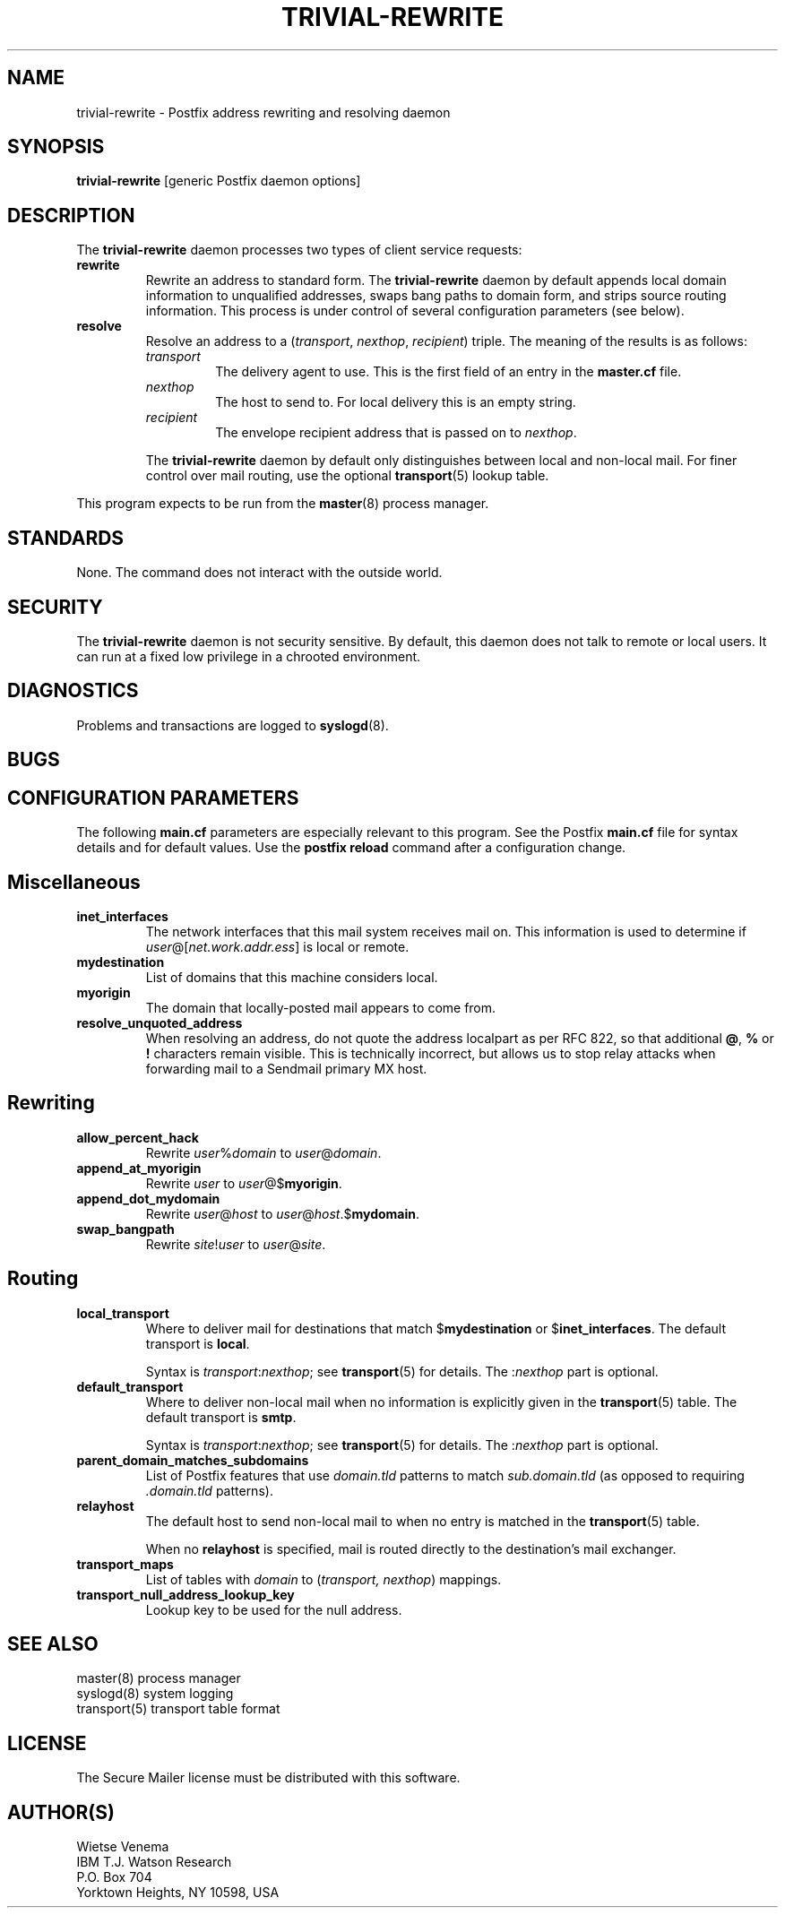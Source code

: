 .TH TRIVIAL-REWRITE 8 
.ad
.fi
.SH NAME
trivial-rewrite
\-
Postfix address rewriting and resolving daemon
.SH SYNOPSIS
.na
.nf
\fBtrivial-rewrite\fR [generic Postfix daemon options]
.SH DESCRIPTION
.ad
.fi
The \fBtrivial-rewrite\fR daemon processes two types of client
service requests:
.IP \fBrewrite\fR
Rewrite an address to standard form. The \fBtrivial-rewrite\fR
daemon by default appends local domain information to unqualified
addresses, swaps bang paths to domain form, and strips source
routing information. This process is under control of several
configuration parameters (see below).
.IP \fBresolve\fR
Resolve an address to a (\fItransport\fR, \fInexthop\fR,
\fIrecipient\fR) triple. The meaning of the results is as follows:
.RS
.IP \fItransport\fR
The delivery agent to use. This is the first field of an entry
in the \fBmaster.cf\fR file.
.IP \fInexthop\fR
The host to send to. For local delivery this is an empty string.
.IP \fIrecipient\fR
The envelope recipient address that is passed on to \fInexthop\fR.
.PP
The \fBtrivial-rewrite\fR daemon by default only distinguishes
between local and non-local mail. For finer control over mail
routing, use the optional \fBtransport\fR(5) lookup table.
.RE
.PP
This program expects to be run from the \fBmaster\fR(8) process
manager.
.SH STANDARDS
.na
.nf
.ad
.fi
None. The command does not interact with the outside world.
.SH SECURITY
.na
.nf
.ad
.fi
The \fBtrivial-rewrite\fR daemon is not security sensitive.
By default, this daemon does not talk to remote or local users.
It can run at a fixed low privilege in a chrooted environment.
.SH DIAGNOSTICS
.ad
.fi
Problems and transactions are logged to \fBsyslogd\fR(8).
.SH BUGS
.ad
.fi
.SH CONFIGURATION PARAMETERS
.na
.nf
.ad
.fi
The following \fBmain.cf\fR parameters are especially relevant to
this program. See the Postfix \fBmain.cf\fR file for syntax details
and for default values. Use the \fBpostfix reload\fR command after
a configuration change.
.SH Miscellaneous
.ad
.fi
.IP \fBinet_interfaces\fR
The network interfaces that this mail system receives mail on.
This information is used to determine if
\fIuser\fR@[\fInet.work.addr.ess\fR] is local or remote.
.IP \fBmydestination\fR
List of domains that this machine considers local.
.IP \fBmyorigin\fR
The domain that locally-posted mail appears to come from.
.IP \fBresolve_unquoted_address\fR
When resolving an address, do not quote the address localpart as
per RFC 822, so that additional \fB@\fR, \fB%\fR or \fB!\fR
characters remain visible. This is technically incorrect, but
allows us to stop relay attacks when forwarding mail to a Sendmail
primary MX host.
.SH Rewriting
.ad
.fi
.IP \fBallow_percent_hack\fR
Rewrite \fIuser\fR%\fIdomain\fR to \fIuser\fR@\fIdomain\fR.
.IP \fBappend_at_myorigin\fR
Rewrite \fIuser\fR to \fIuser\fR@$\fBmyorigin\fR.
.IP \fBappend_dot_mydomain\fR
Rewrite \fIuser\fR@\fIhost\fR to \fIuser\fR@\fIhost\fR.$\fBmydomain\fR.
.IP \fBswap_bangpath\fR
Rewrite \fIsite\fR!\fIuser\fR to \fIuser\fR@\fIsite\fR.
.SH Routing
.ad
.fi
.IP \fBlocal_transport\fR
Where to deliver mail for destinations that match $\fBmydestination\fR
or $\fBinet_interfaces\fR.
The default transport is \fBlocal\fR.
.sp
Syntax is \fItransport\fR:\fInexthop\fR; see \fBtransport\fR(5)
for details. The :\fInexthop\fR part is optional.
.IP \fBdefault_transport\fR
Where to deliver non-local mail when no information is explicitly
given in the \fBtransport\fR(5) table.
The default transport is \fBsmtp\fR.
.sp
Syntax is \fItransport\fR:\fInexthop\fR; see \fBtransport\fR(5)
for details. The :\fInexthop\fR part is optional.
.IP \fBparent_domain_matches_subdomains\fR
List of Postfix features that use \fIdomain.tld\fR patterns
to match \fIsub.domain.tld\fR (as opposed to
requiring \fI.domain.tld\fR patterns).
.IP \fBrelayhost\fR
The default host to send non-local mail to when no entry is matched
in the \fBtransport\fR(5) table.
.sp
When no \fBrelayhost\fR is specified, mail is routed directly
to the destination's mail exchanger.
.IP \fBtransport_maps\fR
List of tables with \fIdomain\fR to (\fItransport, nexthop\fR)
mappings.
.IP \fBtransport_null_address_lookup_key\fR
Lookup key to be used for the null address.
.SH SEE ALSO
.na
.nf
master(8) process manager
syslogd(8) system logging
transport(5) transport table format
.SH LICENSE
.na
.nf
.ad
.fi
The Secure Mailer license must be distributed with this software.
.SH AUTHOR(S)
.na
.nf
Wietse Venema
IBM T.J. Watson Research
P.O. Box 704
Yorktown Heights, NY 10598, USA
